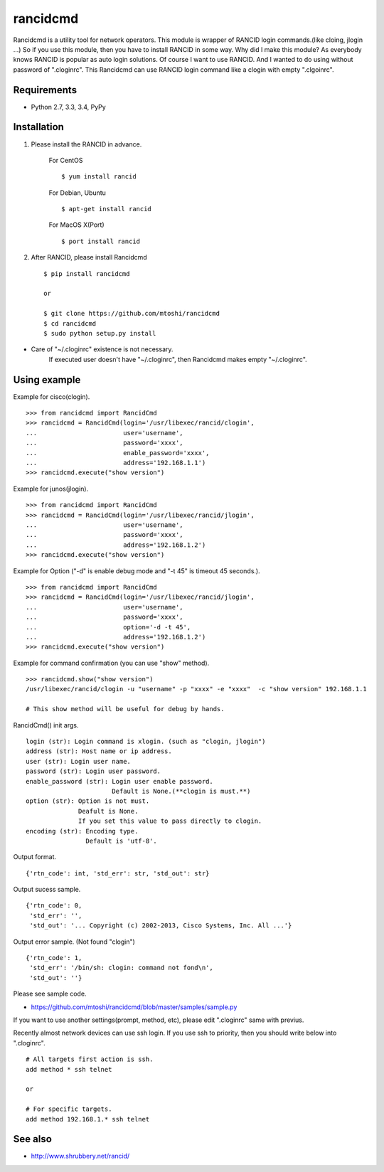 ===================================================
rancidcmd
===================================================

Rancidcmd is a utility tool for network operators.
This module is wrapper of RANCID login commands.(like cloing, jlogin ...)
So if you use this module, then you have to install RANCID in some way.
Why did I make this module? As everybody knows RANCID is popular as auto login solutions.
Of course I want to use RANCID. And I wanted to do using without password of ".cloginrc".
This Rancidcmd can use RANCID login command like a clogin with empty ".clgoinrc".

.. image:: https://secure.travis-ci.org/mtoshi/rancidcmd.svg?branch=master
   :target: http://travis-ci.org/mtoshi/rancidcmd
.. image:: https://coveralls.io/repos/mtoshi/rancidcmd/badge.svg?branch=coverall
   :target: https://coveralls.io/r/mtoshi/rancidcmd?branch=coverall
.. image:: https://pypip.in/version/rancidcmd/badge.svg
   :target: https://pypi.python.org/pypi/rancidcmd/
   :alt: Latest Version

Requirements
=============

- Python 2.7, 3.3, 3.4, PyPy


Installation
=============
#. Please install the RANCID in advance.

    For CentOS ::

        $ yum install rancid

    For Debian, Ubuntu ::

        $ apt-get install rancid

    For MacOS X(Port) ::

        $ port install rancid

#. After RANCID, please install Rancidcmd ::

         $ pip install rancidcmd
          
         or
          
         $ git clone https://github.com/mtoshi/rancidcmd
         $ cd rancidcmd
         $ sudo python setup.py install

* Care of "~/.cloginrc" existence is not necessary.
    If executed user doesn't have "~/.cloginrc", then Rancidcmd makes empty "~/.cloginrc".

Using example
==============
Example for cisco(clogin). ::

    >>> from rancidcmd import RancidCmd
    >>> rancidcmd = RancidCmd(login='/usr/libexec/rancid/clogin',
    ...                       user='username',
    ...                       password='xxxx',
    ...                       enable_password='xxxx',
    ...                       address='192.168.1.1')
    >>> rancidcmd.execute("show version")

Example for junos(jlogin). ::

    >>> from rancidcmd import RancidCmd
    >>> rancidcmd = RancidCmd(login='/usr/libexec/rancid/jlogin',
    ...                       user='username',
    ...                       password='xxxx',
    ...                       address='192.168.1.2')
    >>> rancidcmd.execute("show version")

Example for Option ("-d" is enable debug mode and "-t 45" is timeout 45 seconds.). ::

    >>> from rancidcmd import RancidCmd
    >>> rancidcmd = RancidCmd(login='/usr/libexec/rancid/jlogin',
    ...                       user='username',
    ...                       password='xxxx',
    ...                       option='-d -t 45',
    ...                       address='192.168.1.2')
    >>> rancidcmd.execute("show version")

Example for command confirmation (you can use "show" method). ::

    >>> rancidcmd.show("show version")
    /usr/libexec/rancid/clogin -u "username" -p "xxxx" -e "xxxx"  -c "show version" 192.168.1.1
    
    # This show method will be useful for debug by hands.

RancidCmd() init args. ::

    login (str): Login command is xlogin. (such as "clogin, jlogin")
    address (str): Host name or ip address.
    user (str): Login user name.
    password (str): Login user password.
    enable_password (str): Login user enable password.
                           Default is None.(**clogin is must.**)
    option (str): Option is not must.
                  Deafult is None.
                  If you set this value to pass directly to clogin.
    encoding (str): Encoding type.
                    Default is 'utf-8'.

Output format. ::

    {'rtn_code': int, 'std_err': str, 'std_out': str}

Output sucess sample. ::

    {'rtn_code': 0,
     'std_err': '',
     'std_out': '... Copyright (c) 2002-2013, Cisco Systems, Inc. All ...'}

Output error sample. (Not found "clogin") ::

    {'rtn_code': 1,
     'std_err': '/bin/sh: clogin: command not fond\n',
     'std_out': ''}

Please see sample code.

* https://github.com/mtoshi/rancidcmd/blob/master/samples/sample.py


If you want to use another settings(prompt, method, etc), please edit ".cloginrc" same with previus.

Recently almost network devices can use ssh login. If you use ssh to priority, then you should write below into ".cloginrc". ::

    # All targets first action is ssh.
    add method * ssh telnet
    
    or
    
    # For specific targets.
    add method 192.168.1.* ssh telnet

See also
=========
* http://www.shrubbery.net/rancid/
